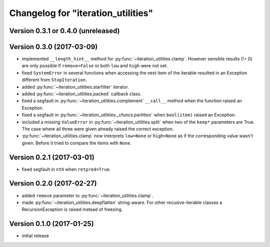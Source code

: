 Changelog for "iteration_utilities"
-----------------------------------


Version 0.3.1 or 0.4.0 (unreleased)
^^^^^^^^^^^^^^^^^^^^^^^^^^^^^^^^^^^


Version 0.3.0 (2017-03-09)
^^^^^^^^^^^^^^^^^^^^^^^^^^

- implemented ``__length_hint__`` method for :py:func:`~iteration_utilities.clamp`.
  However sensible results (!= 0) are only possible if ``remove=False`` or
  both ``low`` and ``high`` were not set.

- fixed ``SystemError`` in several functions when accessing the next item of
  the iterable resulted in an Exception different from ``StopIteration``.

- added :py:func:`~iteration_utilities.starfilter` iterator.

- added :py:func:`~iteration_utilities.packed` callback class.

- fixed a segfault in :py:func:`~iteration_utilities.complement` ``__call__``
  method when the function raised an Exception.

- fixed a segfault in :py:func:`~iteration_utilities._cfuncs.partition`
  when ``bool(item)`` raised an Exception.

- included a missing ``ValueError`` in  :py:func:`~iteration_utilities.split`
  when two of the ``keep*`` parameters are True. The case where all three were
  given already raised the correct exception.

- :py:func:`~iteration_utilities.clamp` now interprets ``low=None`` or
  ``high=None`` as if the corresponding value wasn't given. Before it tried to
  compare the items with ``None``.


Version 0.2.1 (2017-03-01)
^^^^^^^^^^^^^^^^^^^^^^^^^^

- fixed segfault in ``nth`` when ``retpred=True``.


Version 0.2.0 (2017-02-27)
^^^^^^^^^^^^^^^^^^^^^^^^^^

- added ``remove`` parameter to :py:func:`~iteration_utilities.clamp`.
- made :py:func:`~iteration_utilities.deepflatten` string-aware. For other
  recusive-iterable classes a RecursionException is raised instead of freezing.


Version 0.1.0 (2017-01-25)
^^^^^^^^^^^^^^^^^^^^^^^^^^

- initial release
